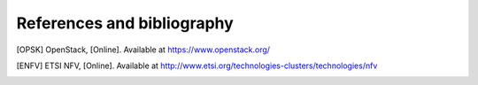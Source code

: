 References and bibliography
===========================

.. [OPSK] OpenStack, [Online]. Available at https://www.openstack.org/
.. [ENFV] ETSI NFV, [Online]. Available at
          http://www.etsi.org/technologies-clusters/technologies/nfv

..
 vim: set tabstop=4 expandtab textwidth=79;

